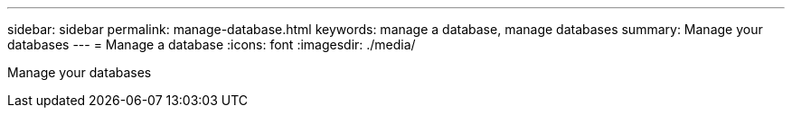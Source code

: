 ---
sidebar: sidebar
permalink: manage-database.html
keywords: manage a database, manage databases
summary: Manage your databases
---
= Manage a database
:icons: font
:imagesdir: ./media/

[.lead]
Manage your databases


